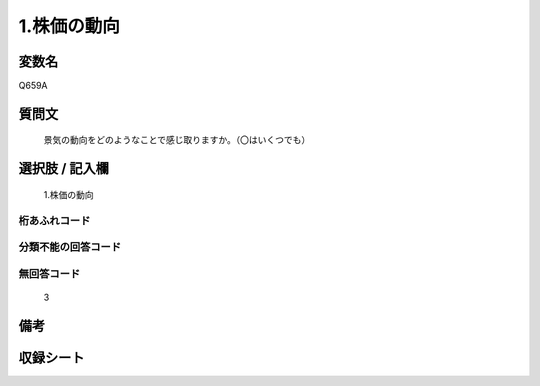 .. title:: Q659A
.. rst-class:: item
====================================================================================================
1.株価の動向
====================================================================================================

.. rst-class:: varname
変数名
==================

Q659A

.. rst-class:: question
質問文
==================


   景気の動向をどのようなことで感じ取りますか。（〇はいくつでも）



.. rst-class:: answer
選択肢 / 記入欄
======================

  1.株価の動向



.. rst-class:: overflow
桁あふれコード
-------------------------------
  


.. rst-class:: not_available
分類不能の回答コード
-------------------------------------
  


.. rst-class:: not_available
無回答コード
-------------------------------------
  3


.. rst-class:: bikou
備考
==================



.. rst-class:: include_sheet
収録シート
=======================================
.. hlist::
   :columns: 3
   
   
   * p2_5
   
   


.. index:: Q659A